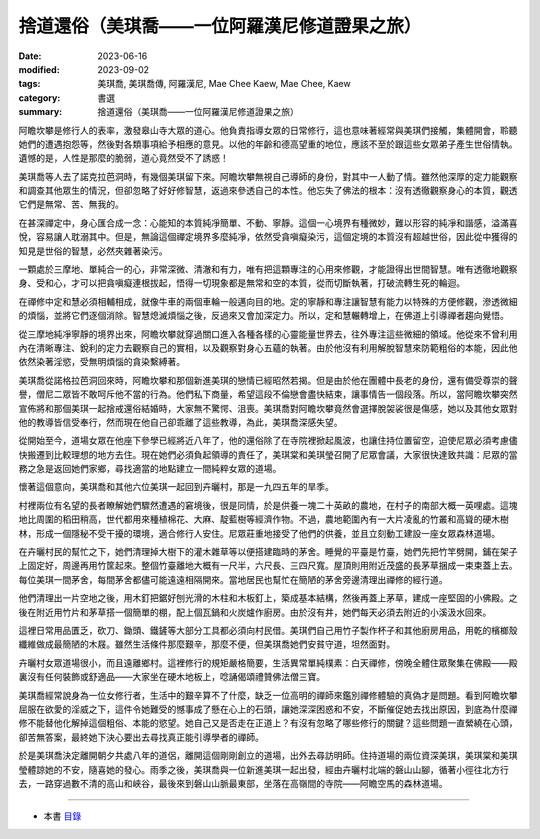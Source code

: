 =================================================
捨道還俗（美琪喬——一位阿羅漢尼修道證果之旅）
=================================================

:date: 2023-06-16
:modified: 2023-09-02
:tags: 美琪喬, 美琪喬傳, 阿羅漢尼, Mae Chee Kaew, Mae Chee, Kaew
:category: 書選
:summary: 捨道還俗（美琪喬——一位阿羅漢尼修道證果之旅）


阿瞻坎攀是修行人的表率，激發皋山寺大眾的道心。他負責指導女眾的日常修行，這也意味著經常與美琪們接觸，集體開會，聆聽她們的遭遇抱怨等，然後對各類事項給予相應的意見。以他的年齡和德高望重的地位，應該不至於跟這些女眾弟子產生世俗情執。遺憾的是，人性是那麼的脆弱，道心竟然受不了誘惑！

美琪喬等人去了諾克拉芭洞時，有幾個美琪留下來。阿瞻坎攀無視自己導師的身份，對其中一人動了情。雖然他深厚的定力能觀察和調查其他眾生的情況，但卻忽略了好好修智慧，返過來參透自己的本性。他忘失了佛法的根本：沒有透徹觀察身心的本質，觀透它們是無常、苦、無我的。

在甚深禪定中，身心匯合成一念：心能知的本質純凈簡單、不動、寧靜。這個一心境界有種微妙，難以形容的純凈和諧感，溢滿喜悅，容易讓人耽溺其中。但是，無論這個禪定境界多麼純凈，依然受貪嗔癡染污，這個定境的本質沒有超越世俗，因此從中獲得的知見是世俗的智慧，必然夾雜著染污。

一顆處於三摩地、單純合一的心，非常深微、清澈和有力，唯有把這顆專注的心用來修觀，才能證得出世間智慧。唯有透徹地觀察身、受和心，才可以把貪嗔癡連根拔起，悟得一切現象都是無常和空的本質，從而切斷執著，打破流轉生死的輪迴。

在禪修中定和慧必須相輔相成，就像牛車的兩個車輪一般邁向目的地。定的寧靜和專注讓智慧有能力以特殊的方便修觀，滲透微細的煩惱，並將它們逐個消除。智慧熄滅煩惱之後，反過來又會加深定力。所以，定和慧輾轉增上，在佛道上引導禪者趨向覺悟。

從三摩地純凈寧靜的境界出來，阿瞻坎攀就穿過關口進入各種各樣的心靈能量世界去，往外專注這些微細的領域。他從來不曾利用內在清晰專注、銳利的定力去觀察自己的實相，以及觀察對身心五蘊的執著。由於他沒有利用解脫智慧來防範粗俗的本能，因此他依然染著淫慾，受無明煩惱的貪染繫縛著。

美琪喬從諾格拉芭洞回來時，阿瞻坎攀和那個新進美琪的戀情已經昭然若揭。但是由於他在團體中長老的身份，還有備受尊崇的聲譽，僧尼二眾皆不敢呵斥他不當的行為。他們私下商量，希望這段不倫戀會盡快結束，讓事情告一個段落。所以，當阿瞻坎攀突然宣佈將和那個美琪一起捨戒還俗結婚時，大家無不驚愕、沮喪。美琪喬對阿瞻坎攀竟然會選擇脫袈裟很是傷感，她以及其他女眾對他的教導皆信受奉行，然而現在他自己卻乖離了這些教導，為此，美琪喬深感失望。

從開始至今，道場女眾在他座下參學已經將近八年了，他的還俗除了在寺院裡掀起風波，也讓住持位置留空，迫使尼眾必須考慮儘快搬遷到比較理想的地方去住。現在她們必須負起領導的責任了，美琪棠和美琪瑩召開了尼眾會議，大家很快達致共識：尼眾的當務之急是返回她們家鄉，尋找適當的地點建立一間純粹女眾的道場。

懷著這個意向，美琪喬和其他六位美琪一起回到卉曬村，那是一九四五年的旱季。

村裡兩位有名望的長者瞭解她們驟然遭遇的窘境後，很是同情，於是供養一塊二十英畝的農地，在村子的南部大概一英哩處。這塊地比周圍的稻田稍高，世代都用來種植棉花、大麻、靛藍樹等經濟作物。不過，農地範圍內有一大片凌亂的竹叢和高聳的硬木樹林，形成一個隱秘不受干擾的環境，適合修行人安住。尼眾莊重地接受了他們的供養，並且立刻動工建設一座女眾森林道場。

在卉曬村民的幫忙之下，她們清理掉大樹下的灌木雜草等以便搭建臨時的茅舍。睡覺的平臺是竹臺，她們先把竹竿劈開，鋪在架子上固定好，周邊再用竹筐起來。整個竹臺離地大概有一尺半，六尺長、三四尺寬。屋頂則用附近茂盛的長茅草捆成一束束蓋上去。每位美琪一間茅舍，每間茅舍都儘可能遠遠相隔開來。當地居民也幫忙在簡陋的茅舍旁邊清理出禪修的經行道。

他們清理出一片空地之後，用木釘把鋸好刨光滑的木柱和木板釘上，築成基本結構，然後再蓋上茅草，建成一座堅固的小佛殿。之後在附近用竹片和茅草搭一個簡單的棚，配上個瓦鍋和火炭爐作廚房。由於沒有井，她們每天必須去附近的小溪汲水回來。

這裡日常用品匱乏，砍刀、鋤頭、鐵鏟等大部分工具都必須向村民借。美琪們自己用竹子製作杯子和其他廚房用品，用乾的檳榔殼纖維做成最簡陋的木屐。雖然生活條件那麼艱辛，那麼不便，但美琪喬她們安貧守道，坦然面對。

卉曬村女眾道場很小，而且遠離鄉村。這裡修行的規矩嚴格簡要，生活異常單純樸素：白天禪修，傍晚全體住眾聚集在佛殿——殿裏沒有任何裝飾或舒適品——大家坐在硬木地板上，唸誦偈頌禮贊佛法僧三寶。

美琪喬經常說身為一位女修行者，生活中的艱辛算不了什麼，缺乏一位高明的禪師來鑑別禪修體驗的真偽才是問題。看到阿瞻坎攀屈服在欲愛的淫威之下，這件令她難受的憾事成了懸在心上的石頭，讓她深深困惑和不安，不斷催促她去找出原因，到底為什麼禪修不能替他化解掉這個粗俗、本能的慾望。她自己又是否走在正道上？有沒有忽略了哪些修行的關鍵？這些問題一直縈繞在心頭，卻苦無答案，最終她下決心要出去尋找真正能引導學者的禪師。

於是美琪喬決定離開朝夕共處八年的道侶，離開這個剛剛創立的道場，出外去尋訪明師。住持道場的兩位資深美琪，美琪棠和美琪瑩體諒她的不安，隨喜她的發心。雨季之後，美琪喬與一位新進美琪一起出發，經由卉曬村北端的磐山山腳，循著小徑往北方行去，一路穿過數不清的高山和峽谷，最後來到磐山山脈最東部，坐落在高嶺間的寺院——阿瞻空馬的森林道場。

------

- 本書 `目錄 <{filename}mae-chee-kaew%zh.rst>`_


..
  09-02 rev. some words
  09-01 rev. refer to the audiobook
  06-25 rev. 簡化版權（delete it） and proved by A-Liang
  2023-06-23, create rst on 2023-06-16

